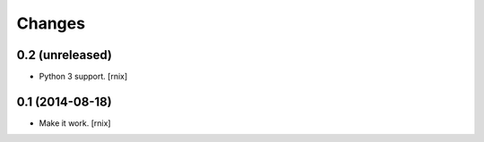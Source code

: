 Changes
=======

0.2 (unreleased)
----------------

- Python 3 support.
  [rnix]


0.1 (2014-08-18)
----------------

- Make it work.
  [rnix]

